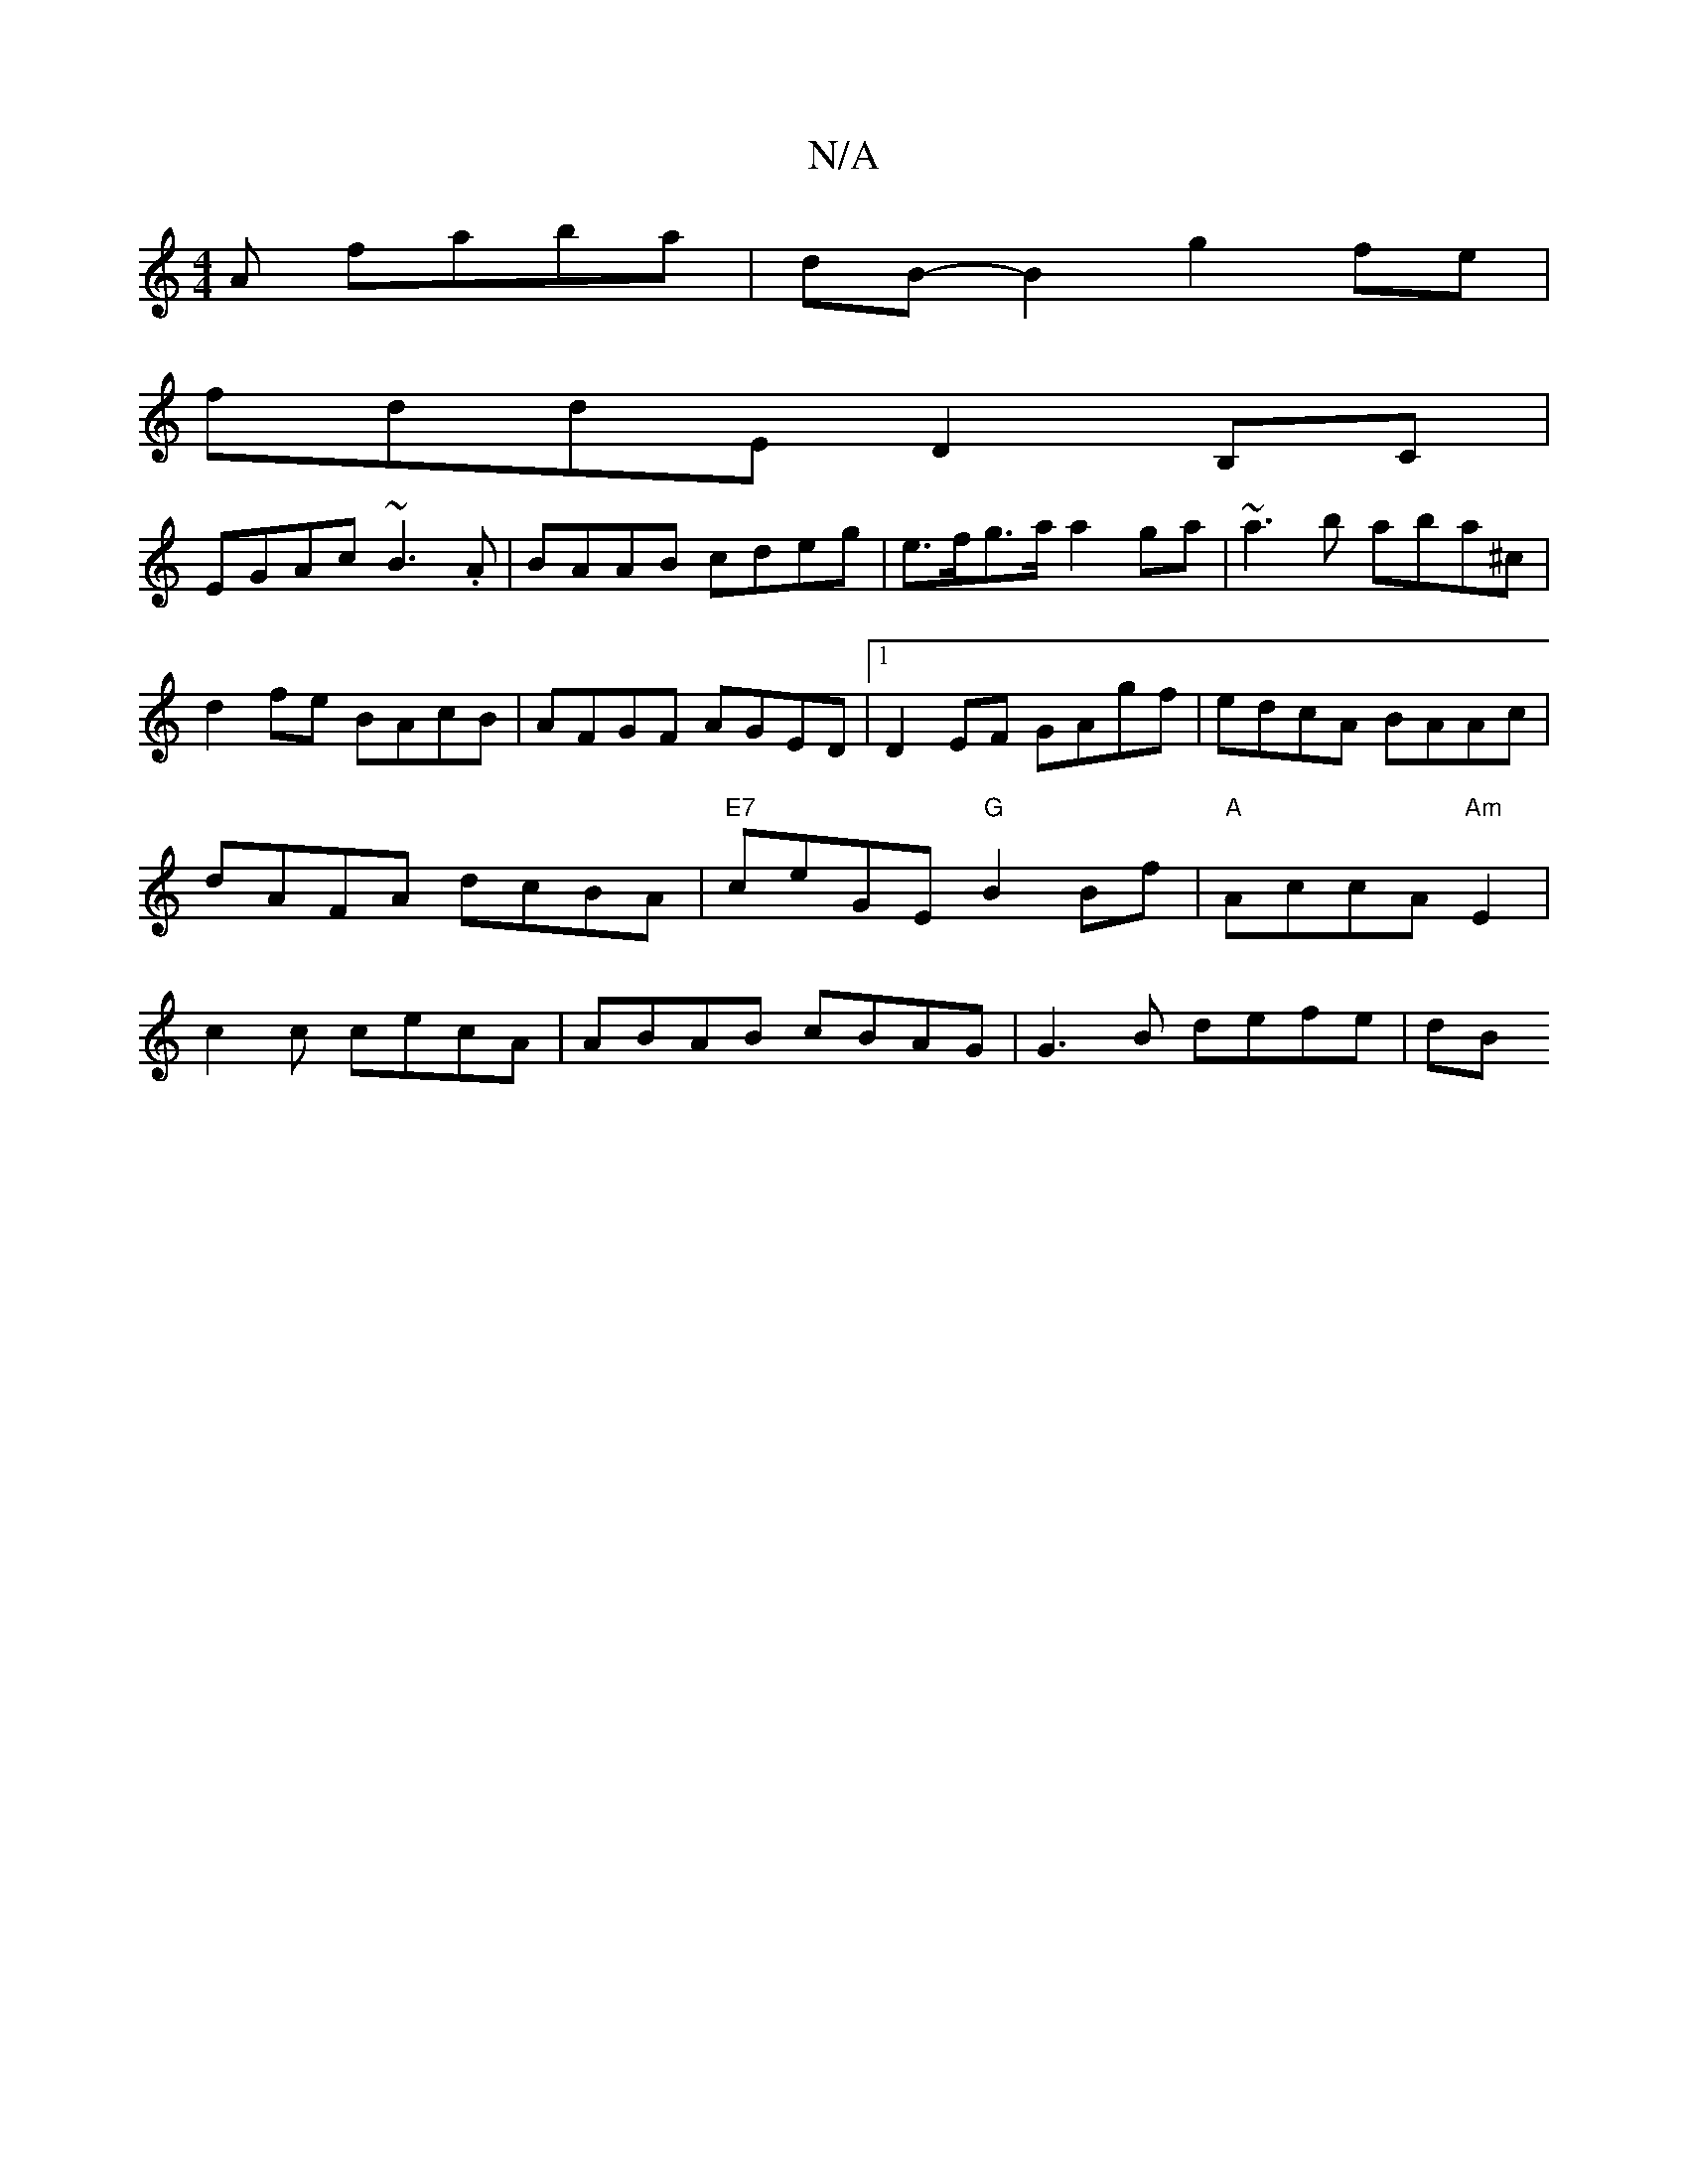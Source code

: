 X:1
T:N/A
M:4/4
R:N/A
K:Cmajor
A faba | dB-B2 g2 fe|
fddE D2B,C|
EGAc ~B3.A| BAAB cdeg | e>fg>a a2ga | ~a3b aba^c|
d2fe BAcB|AFGF AGED|1 D2EF GAgf| edcA BAAc|dAFA dcBA|"E7"ceGE "G"B2Bf|"A"AccA "Am"E2|c2c cecA|ABAB cBAG|G3B defe| dB